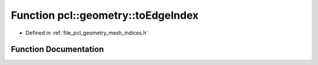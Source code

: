 .. _exhale_function_mesh__indices_8h_1a52bf0118d20c01aba57f8132a6d2245b:

Function pcl::geometry::toEdgeIndex
===================================

- Defined in :ref:`file_pcl_geometry_mesh_indices.h`


Function Documentation
----------------------


.. doxygenfunction:: pcl::geometry::toEdgeIndex(const HalfEdgeIndex&)
